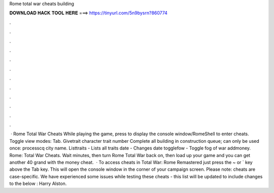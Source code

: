 Rome total war cheats building

𝐃𝐎𝐖𝐍𝐋𝐎𝐀𝐃 𝐇𝐀𝐂𝐊 𝐓𝐎𝐎𝐋 𝐇𝐄𝐑𝐄 ===> https://tinyurl.com/5n9bysrn?860774

.

.

.

.

.

.

.

.

.

.

.

.

 · Rome Total War Cheats While playing the game, press to display the console window/RomeShell to enter cheats. Toggle view modes: Tab. Givetrait character trait number Complete all building in construction queue; can only be used once: processcq city name. Listtraits - Lists all traits date - Changes date togglefow - Toggle fog of war addmoney. Rome: Total War Cheats. Wait minutes, then turn Rome Total War back on, then load up your game and you can get another 40 grand with the money cheat.  · To access cheats in Total War: Rome Remastered just press the ~ or ` key above the Tab key. This will open the console window in the corner of your campaign screen. Please note: cheats are case-specific. We have experienced some issues while testing these cheats - this list will be updated to include changes to the below : Harry Alston.